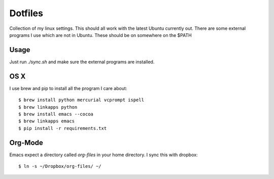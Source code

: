 ==========
 Dotfiles
==========

Collection of my linux settings. This should all work with the latest Ubuntu
currently out. There are some external programs I use which are not in
Ubuntu. These should be on somewhere on the $PATH

Usage
=====

Just run `./sync.sh` and make sure the external programs are installed.

OS X
====

I use brew and pip to install all the program I care about::

  $ brew install python mercurial vcprompt ispell
  $ brew linkapps python
  $ brew install emacs --cocoa
  $ brew linkapps emacs
  $ pip install -r requirements.txt

Org-Mode
========

Emacs expect a directory called `org-files` in your home directory. I sync
this with dropbox::

  $ ln -s ~/Dropbox/org-files/ ~/

